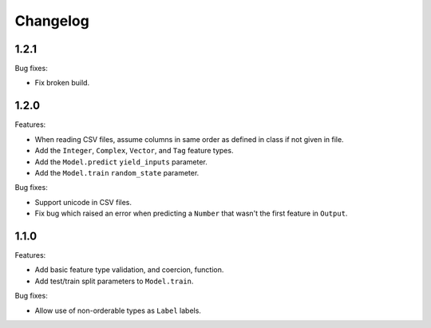 Changelog
=========

1.2.1
-----

Bug fixes:

- Fix broken build.

1.2.0
-----

Features:

- When reading CSV files, assume columns in same order as defined in class if not given in file.
- Add the ``Integer``, ``Complex``, ``Vector``, and ``Tag`` feature types.
- Add the ``Model.predict`` ``yield_inputs`` parameter.
- Add the ``Model.train`` ``random_state`` parameter.

Bug fixes:

- Support unicode in CSV files.
- Fix bug which raised an error when predicting a ``Number`` that wasn't the first feature in ``Output``.

1.1.0
-----

Features:

- Add basic feature type validation, and coercion, function.
- Add test/train split parameters to ``Model.train``.

Bug fixes:

- Allow use of non-orderable types as ``Label`` labels.

